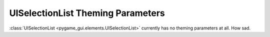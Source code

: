 .. _theme-selection-list:

UISelectionList Theming Parameters
==================================

:class:`UISelectionList <pygame_gui.elements.UISelectionList>` currently has no theming parameters at all. How sad.
